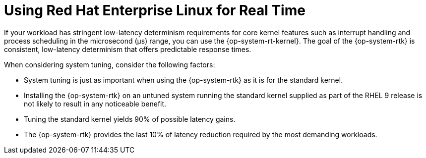 // Module included in the following assemblies:
//
// microshift_configuring/microshift_low_latency/microshift-low-latency.adoc

:_mod-docs-content-type: CONCEPT
[id="microshift-low-latency-kernelrt-conc_{context}"]
= Using Red Hat Enterprise Linux for Real Time

If your workload has stringent low-latency determinism requirements for core kernel features such as interrupt handling and process scheduling in the microsecond (μs) range, you can use the {op-system-rt-kernel}. The goal of the {op-system-rtk} is consistent, low-latency determinism that offers predictable response times.

When considering system tuning, consider the following factors:

* System tuning is just as important when using the {op-system-rtk} as it is for the standard kernel.
* Installing the {op-system-rtk} on an untuned system running the standard kernel supplied as part of the RHEL 9 release is not likely to result in any noticeable benefit.
* Tuning the standard kernel yields 90% of possible latency gains.
* The {op-system-rtk} provides the last 10% of latency reduction required by the most demanding workloads.
